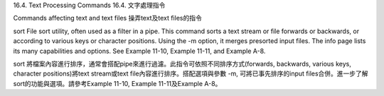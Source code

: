 16.4. Text Processing Commands
16.4. 文字處理指令

Commands affecting text and text files
操弄text及text files的指令

sort
File sort utility, often used as a filter in a pipe. This command sorts a text stream or file forwards or backwards, or according to various keys or character positions. Using the -m option, it merges presorted input files.	The info page lists its many capabilities and options. See Example 11-10, Example 11-11, and Example A-8.

sort
將檔案內容進行排序，通常會搭配pipe來進行過濾。此指令可依照不同排序方式(forwards, backwards, various keys, character positions)將text stream或text file內容進行排序。搭配選項與參數 -m, 可將已事先排序的input files合併。進一步了解sort的功能與選項。請參考Example 11-10, Example 11-11及Example A-8。
